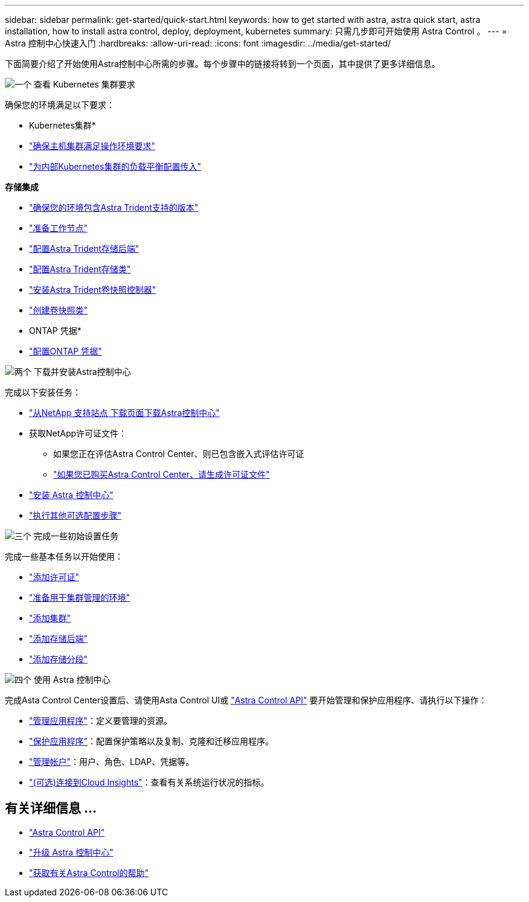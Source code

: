 ---
sidebar: sidebar 
permalink: get-started/quick-start.html 
keywords: how to get started with astra, astra quick start, astra installation, how to install astra control, deploy, deployment, kubernetes 
summary: 只需几步即可开始使用 Astra Control 。 
---
= Astra 控制中心快速入门
:hardbreaks:
:allow-uri-read: 
:icons: font
:imagesdir: ../media/get-started/


[role="lead"]
下面简要介绍了开始使用Astra控制中心所需的步骤。每个步骤中的链接将转到一个页面，其中提供了更多详细信息。

.image:https://raw.githubusercontent.com/NetAppDocs/common/main/media/number-1.png["一个"] 查看 Kubernetes 集群要求
确保您的环境满足以下要求：

* Kubernetes集群*

* link:../get-started/requirements.html#host-cluster-resource-requirements["确保主机集群满足操作环境要求"^]
* link:../get-started/requirements.html#ingress-for-on-premises-kubernetes-clusters["为内部Kubernetes集群的负载平衡配置传入"^]


*存储集成*

* link:../get-started/requirements.html#astra-trident-requirements["确保您的环境包含Astra Trident支持的版本"^]
* https://docs.netapp.com/us-en/trident/trident-use/worker-node-prep.html["准备工作节点"^]
* https://docs.netapp.com/us-en/trident/trident-get-started/kubernetes-postdeployment.html#step-1-create-a-backend["配置Astra Trident存储后端"^]
* https://docs.netapp.com/us-en/trident/trident-use/manage-stor-class.html["配置Astra Trident存储类"^]
* https://docs.netapp.com/us-en/trident/trident-use/vol-snapshots.html#deploying-a-volume-snapshot-controller["安装Astra Trident卷快照控制器"^]
* https://docs.netapp.com/us-en/trident/trident-use/vol-snapshots.html["创建卷快照类"^]


* ONTAP 凭据*

* link:../get-started/setup_overview.html#prepare-your-environment-for-cluster-management-using-astra-control["配置ONTAP 凭据"^]


.image:https://raw.githubusercontent.com/NetAppDocs/common/main/media/number-2.png["两个"] 下载并安装Astra控制中心
完成以下安装任务：

* https://mysupport.netapp.com/site/products/all/details/astra-control-center/downloads-tab["从NetApp 支持站点 下载页面下载Astra控制中心"^]
* 获取NetApp许可证文件：
+
** 如果您正在评估Astra Control Center、则已包含嵌入式评估许可证
** link:../concepts/licensing.html["如果您已购买Astra Control Center、请生成许可证文件"^]


* link:../get-started/install_overview.html["安装 Astra 控制中心"^]
* link:../get-started/configure-after-install.html["执行其他可选配置步骤"^]


.image:https://raw.githubusercontent.com/NetAppDocs/common/main/media/number-3.png["三个"] 完成一些初始设置任务
完成一些基本任务以开始使用：

* link:../get-started/setup_overview.html#add-a-license-for-astra-control-center["添加许可证"^]
* link:../get-started/setup_overview.html#prepare-your-environment-for-cluster-management-using-astra-control["准备用于集群管理的环境"^]
* link:../get-started/setup_overview.html#add-cluster["添加集群"^]
* link:../get-started/setup_overview.html#add-a-storage-backend["添加存储后端"^]
* link:../get-started/setup_overview.html#add-a-bucket["添加存储分段"^]


.image:https://raw.githubusercontent.com/NetAppDocs/common/main/media/number-4.png["四个"] 使用 Astra 控制中心
完成Asta Control Center设置后、请使用Asta Control UI或 https://docs.netapp.com/us-en/astra-automation/index.html["Astra Control API"^] 要开始管理和保护应用程序、请执行以下操作：

* link:../use/manage-apps.html["管理应用程序"^]：定义要管理的资源。
* link:../use/protection-overview.html["保护应用程序"^]：配置保护策略以及复制、克隆和迁移应用程序。
* link:../use/manage-local-users-and-roles.html["管理帐户"^]：用户、角色、LDAP、凭据等。
* link:../use/monitor-protect.html#connect-to-cloud-insights["(可选)连接到Cloud Insights"^]：查看有关系统运行状况的指标。




== 有关详细信息 ...

* https://docs.netapp.com/us-en/astra-automation/index.html["Astra Control API"^]
* link:../use/upgrade-acc.html["升级 Astra 控制中心"^]
* link:../support/get-help.html["获取有关Astra Control的帮助"^]

